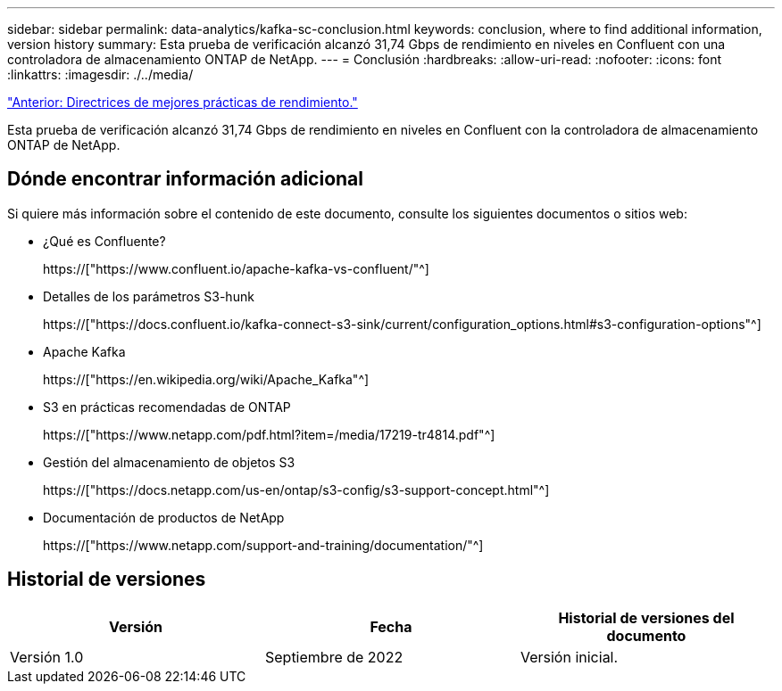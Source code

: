 ---
sidebar: sidebar 
permalink: data-analytics/kafka-sc-conclusion.html 
keywords: conclusion, where to find additional information, version history 
summary: Esta prueba de verificación alcanzó 31,74 Gbps de rendimiento en niveles en Confluent con una controladora de almacenamiento ONTAP de NetApp. 
---
= Conclusión
:hardbreaks:
:allow-uri-read: 
:nofooter: 
:icons: font
:linkattrs: 
:imagesdir: ./../media/


link:kafka-sc-performance-best-practice-guidelines.html["Anterior: Directrices de mejores prácticas de rendimiento."]

[role="lead"]
Esta prueba de verificación alcanzó 31,74 Gbps de rendimiento en niveles en Confluent con la controladora de almacenamiento ONTAP de NetApp.



== Dónde encontrar información adicional

Si quiere más información sobre el contenido de este documento, consulte los siguientes documentos o sitios web:

* ¿Qué es Confluente?
+
https://["https://www.confluent.io/apache-kafka-vs-confluent/"^]

* Detalles de los parámetros S3-hunk
+
https://["https://docs.confluent.io/kafka-connect-s3-sink/current/configuration_options.html#s3-configuration-options"^]

* Apache Kafka
+
https://["https://en.wikipedia.org/wiki/Apache_Kafka"^]

* S3 en prácticas recomendadas de ONTAP
+
https://["https://www.netapp.com/pdf.html?item=/media/17219-tr4814.pdf"^]

* Gestión del almacenamiento de objetos S3
+
https://["https://docs.netapp.com/us-en/ontap/s3-config/s3-support-concept.html"^]

* Documentación de productos de NetApp
+
https://["https://www.netapp.com/support-and-training/documentation/"^]





== Historial de versiones

|===
| Versión | Fecha | Historial de versiones del documento 


| Versión 1.0 | Septiembre de 2022 | Versión inicial. 
|===